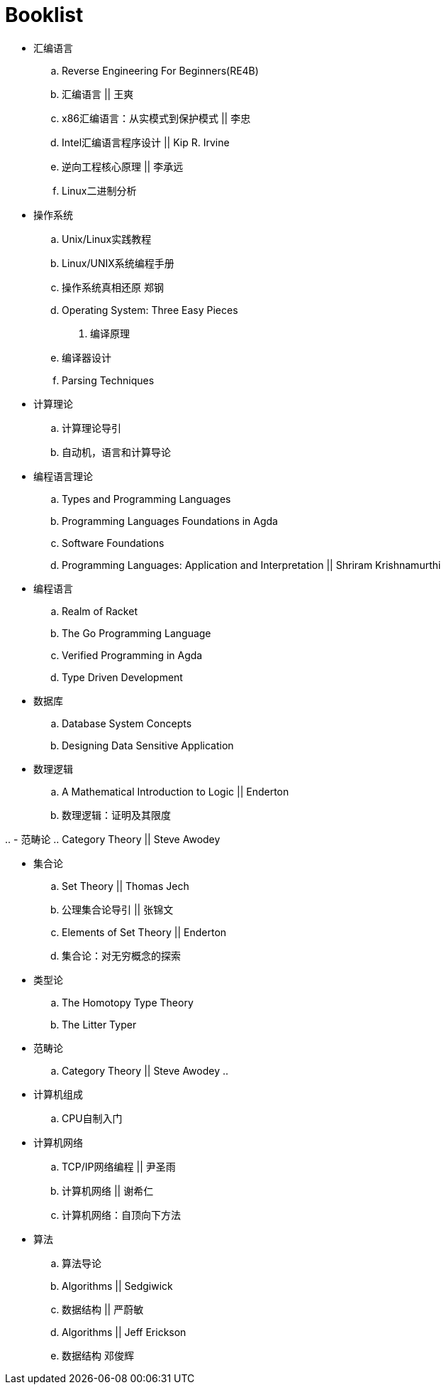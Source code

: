 = Booklist

- 汇编语言
.. Reverse Engineering For Beginners(RE4B)
.. 汇编语言 || 王爽
.. x86汇编语言：从实模式到保护模式 || 李忠
.. Intel汇编语言程序设计 || Kip R. Irvine
.. 逆向工程核心原理 || 李承远
.. Linux二进制分析

- 操作系统
.. Unix/Linux实践教程
.. Linux/UNIX系统编程手册
.. 操作系统真相还原 郑钢
.. Operating System: Three Easy Pieces

. 编译原理
.. 编译器设计 
.. Parsing Techniques

- 计算理论
.. 计算理论导引
.. 自动机，语言和计算导论

- 编程语言理论
.. Types and Programming Languages
.. Programming Languages Foundations in Agda
.. Software Foundations
.. Programming Languages: Application and Interpretation || Shriram Krishnamurthi

- 编程语言
.. Realm of Racket
.. The Go Programming Language
.. Verified Programming in Agda
.. Type Driven Development

- 数据库
.. Database System Concepts
.. Designing Data Sensitive Application
 
- 数理逻辑
.. A Mathematical Introduction to Logic || Enderton
.. 数理逻辑：证明及其限度

..
- 范畴论
.. Category Theory || Steve Awodey

- 集合论
.. Set Theory || Thomas Jech
.. 公理集合论导引 || 张锦文
.. Elements of Set Theory || Enderton
.. 集合论：对无穷概念的探索

- 类型论
.. The Homotopy Type Theory
.. The Litter Typer

- 范畴论
.. Category Theory || Steve Awodey
.. 

- 计算机组成
.. CPU自制入门

- 计算机网络
.. TCP/IP网络编程 || 尹圣雨
.. 计算机网络 || 谢希仁
.. 计算机网络：自顶向下方法

- 算法
.. 算法导论
.. Algorithms || Sedgiwick
.. 数据结构 || 严蔚敏
.. Algorithms || Jeff Erickson
.. 数据结构 邓俊辉